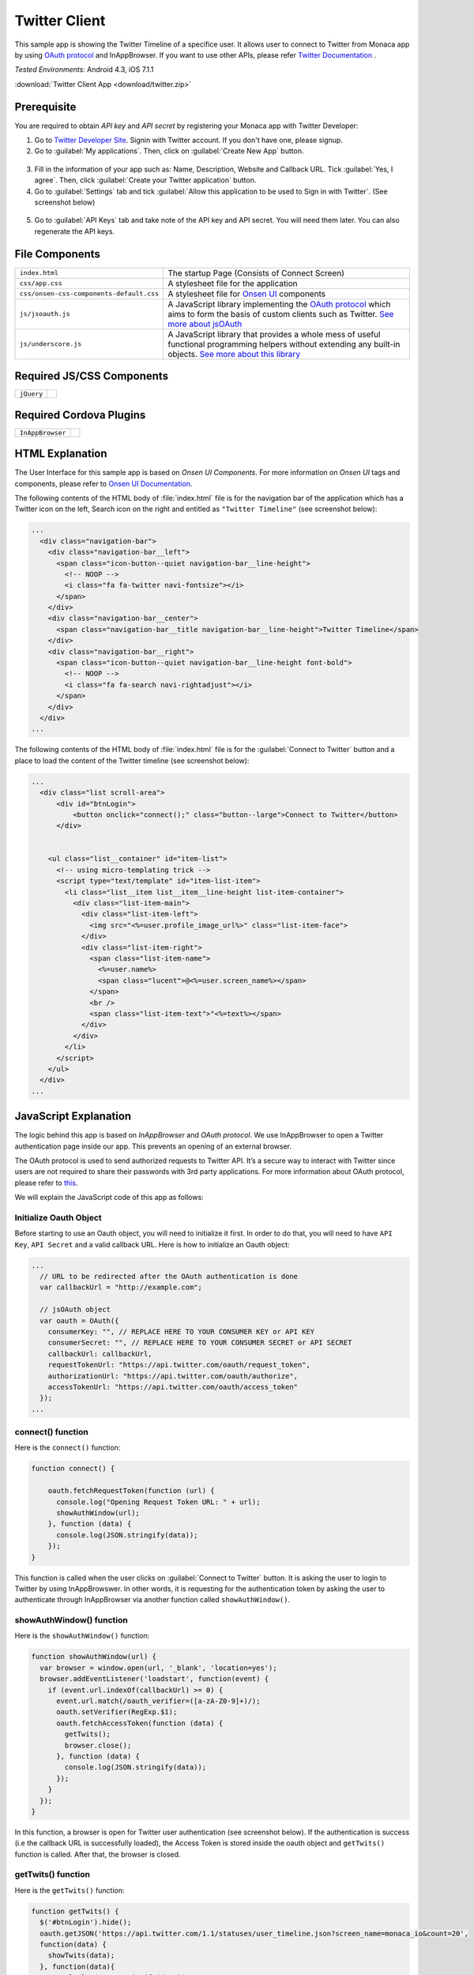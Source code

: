 .. _monaca_with_twitter:

============================================
Twitter Client
============================================

.. rst-class:: right-menu


This sample app is showing the Twitter Timeline of a specifice user. It allows user to connect to Twitter from Monaca app by using `OAuth protocol <https://dev.twitter.com/docs/auth/oauth>`_ and InAppBrowser. If you want to use other APIs, please refer `Twitter Documentation <https://dev.twitter.com/docs>`_ .


| *Tested Environments:* Android 4.3, iOS 7.1.1


.. raw:: html

  <div class="iframe-samples">
    <iframe src="https://monaca.github.io/project-templates/14-twitter-client/www/index.html" style="max-width: 150%;"></iframe>
  </div>

:download:`Twitter Client App <download/twitter.zip>`

Prerequisite
^^^^^^^^^^^^^^^^^^^^^^^^^^^^

You are required to obtain *API key* and *API secret* by registering your Monaca app with Twitter Developer:
      
1. Go to `Twitter Developer Site <https://dev.twitter.com/>`_. Signin with Twitter account. If you don't have one, please signup.

2. Go to :guilabel:`My applications`. Then, click on :guilabel:`Create New App` button.

  .. image:: images/twitter/site_1.png  
         :width: 700px

3. Fill in the information of your app such as: Name, Description, Website and Callback URL. Tick :guilabel:`Yes, I agree`. Then, click :guilabel:`Create your Twitter application` button.

4. Go to :guilabel:`Settings` tab and tick :guilabel:`Allow this application to be used to Sign in with Twitter`. (See screenshot below)

  .. image:: images/twitter/site_2.png
    :width: 700px

5. Go to :guilabel:`API Keys` tab and take note of the API key and API secret. You will need them later. You can also regenerate the API keys.

  .. image:: images/twitter/site_3.png
    :width: 700px
   


File Components
^^^^^^^^^^^^^^^^^^^^^^^^^^^^

.. image:: images/twitter/twitter_2.png
    :width: 210px
    :align: center

========================================= =======================================================================================================================
``index.html``                             The startup Page (Consists of Connect Screen)
``css/app.css``                            A stylesheet file for the application
``css/onsen-css-components-default.css``   A stylesheet file for `Onsen UI <http://onsenui.io/>`_ components
``js/jsoauth.js``                          A JavaScript library implementing the `OAuth protocol <https://dev.twitter.com/docs/auth/oauth>`_ which aims to form the basis of custom clients such as Twitter. `See more about jsOAuth <https://github.com/bytespider/jsOAuth>`_
``js/underscore.js``                       A JavaScript library that provides a whole mess of useful functional programming helpers without extending any built-in objects. `See more about this library <http://underscorejs.org/>`_
========================================= =======================================================================================================================

Required JS/CSS Components 
^^^^^^^^^^^^^^^^^^^^^^^^^^^^

============================ ============================
``jQuery``
============================ ============================

Required Cordova Plugins
^^^^^^^^^^^^^^^^^^^^^^^^^^^^

============================ ============================
``InAppBrowser``
============================ ============================


HTML Explanation
^^^^^^^^^^^^^^^^^^^^^^^^^^^^^^^^^^^^^^^^^^^^^^^^^^^^^^^^^^^^^^^^^^^^^^^^^^^^^^^

The User Interface for this sample app is based on *Onsen UI Components*. For more information on *Onsen UI* tags and components, please refer to `Onsen UI Documentation <https://docs.monaca.io/en/onsenui/>`_.

The following contents of the HTML body of :file:`index.html` file is for the navigation bar of the application which has a Twitter icon on the left, Search icon on the right and entitled as ``"Twitter Timeline"`` (see screenshot below): 

.. code-block:: xml

  ...
    <div class="navigation-bar">
      <div class="navigation-bar__left">
        <span class="icon-button--quiet navigation-bar__line-height">
          <!-- NOOP -->
          <i class="fa fa-twitter navi-fontsize"></i>
        </span>
      </div>
      <div class="navigation-bar__center">
        <span class="navigation-bar__title navigation-bar__line-height">Twitter Timeline</span>
      </div>
      <div class="navigation-bar__right">
        <span class="icon-button--quiet navigation-bar__line-height font-bold">
          <!-- NOOP -->
          <i class="fa fa-search navi-rightadjust"></i>
        </span>
      </div>
    </div>   
  ...

.. figure:: images/twitter/twitter_3.png
   :width: 300px
   :align: center


The following contents of the HTML body of :file:`index.html` file is for the :guilabel:`Connect to Twitter` button and a place to load the content of the Twitter timeline (see screenshot below): 

.. code-block:: xml

  ...
    <div class="list scroll-area">
        <div id="btnLogin">
            <button onclick="connect();" class="button--large">Connect to Twitter</button>
        </div>
            
        
      <ul class="list__container" id="item-list">
        <!-- using micro-templating trick -->
        <script type="text/template" id="item-list-item">
          <li class="list__item list__item__line-height list-item-container">
            <div class="list-item-main">
              <div class="list-item-left">
                <img src="<%=user.profile_image_url%>" class="list-item-face">
              </div>
              <div class="list-item-right">
                <span class="list-item-name">
                  <%=user.name%>
                  <span class="lucent">@<%=user.screen_name%></span>
                </span>
                <br />
                <span class="list-item-text">"<%=text%></span>
              </div>
            </div>
          </li>
        </script>
      </ul>
    </div>
  ...


.. figure:: images/twitter/twitter_4.png
   :width: 300px
   :align: center


JavaScript Explanation
^^^^^^^^^^^^^^^^^^^^^^^^^^^^^^^^^^^^^^^^^^^^^^^^^^^^^^^^^^^^^^^^^^^^^^^^^^^^^^^

The logic behind this app is based on *InAppBrowser* and *OAuth protocol*. We use InAppBrowser to open a Twitter authentication page inside our app. This prevents an opening of an external browser.

The OAuth protocol is used to send authorized requests to Twitter API. It’s a secure way to interact with Twitter since users are not required to share their passwords with 3rd party applications. For more information about OAuth protocol, please refer to `this <https://dev.twitter.com/docs/auth/oauth>`_.

We will explain the JavaScript code of this app as follows:

Initialize Oauth Object
==============================

Before starting to use an Oauth object, you will need to initialize it first. In order to do that, you will need to have ``API Key``, ``API Secret`` and a valid callback URL. Here is how to initialize an Oauth object:

.. code-block:: javascript

  ...
    // URL to be redirected after the OAuth authentication is done
    var callbackUrl = "http://example.com";
    
    // jsOAuth object
    var oauth = OAuth({
      consumerKey: "", // REPLACE HERE TO YOUR CONSUMER KEY or API KEY
      consumerSecret: "", // REPLACE HERE TO YOUR CONSUMER SECRET or API SECRET
      callbackUrl: callbackUrl,
      requestTokenUrl: "https://api.twitter.com/oauth/request_token",
      authorizationUrl: "https://api.twitter.com/oauth/authorize",
      accessTokenUrl: "https://api.twitter.com/oauth/access_token"
    });
  ...

connect() function
============================

Here is the ``connect()`` function:

.. code-block:: javascript

    function connect() {
      
        oauth.fetchRequestToken(function (url) {
          console.log("Opening Request Token URL: " + url);
          showAuthWindow(url);
        }, function (data) {
          console.log(JSON.stringify(data));
        });
    }


This function is called when the user clicks on :guilabel:`Connect to Twitter` button. It is asking the user to login to Twitter by using InAppBrowswer. In other words, it is requesting for the authentication token by asking the user to authenticate through InAppBrowser via another function called ``showAuthWindow()``.

showAuthWindow() function
=================================

Here is the ``showAuthWindow()`` function:

.. code-block:: javascript

    function showAuthWindow(url) {
      var browser = window.open(url, '_blank', 'location=yes');
      browser.addEventListener('loadstart', function(event) {
        if (event.url.indexOf(callbackUrl) >= 0) {
          event.url.match(/oauth_verifier=([a-zA-Z0-9]+)/);
          oauth.setVerifier(RegExp.$1);
          oauth.fetchAccessToken(function (data) {
            getTwits();
            browser.close();
          }, function (data) {
            console.log(JSON.stringify(data));
          });
        }
      });
    }

In this function, a browser is open for Twitter user authentication (see screenshot below). If the authentication is success (i.e the callback URL is successfully loaded), the Access Token is stored inside the oauth object and ``getTwits()`` function is called. After that, the browser is closed.


.. figure:: images/twitter/twitter_5.png
   :width: 300px
   :align: center

getTwits() function
============================

Here is the ``getTwits()`` function:

.. code-block:: javascript

    function getTwits() {
      $('#btnLogin').hide();
      oauth.getJSON('https://api.twitter.com/1.1/statuses/user_timeline.json?screen_name=monaca_io&count=20', 
      function(data) {
        showTwits(data);
      }, function(data){
        console.log(JSON.stringify(data));
      });
    }

This function is used to get a specific user's timeline. First, it starts to hide the :guilabel:`Connect to Twitter` button. Then, using oauth API to fetch the user's timeline. After that, calling ``showTwits()`` function to load the content into the app.

showTwits() function
===========================

Here is the ``showTwits()`` function:

.. code-block:: javascript

    function showTwits(data) {
      var i;
      var template = _.template(document.getElementById("item-list-item").innerHTML);
      _.each(data, function(item) {
        document.getElementById("item-list").innerHTML += template(item);
      });
    }


This function is used to display the twit information. It uses ``underscore.js`` library for templating (see screenshot below).

.. figure:: images/twitter/twitter_6.png
   :width: 300px
   :align: center
